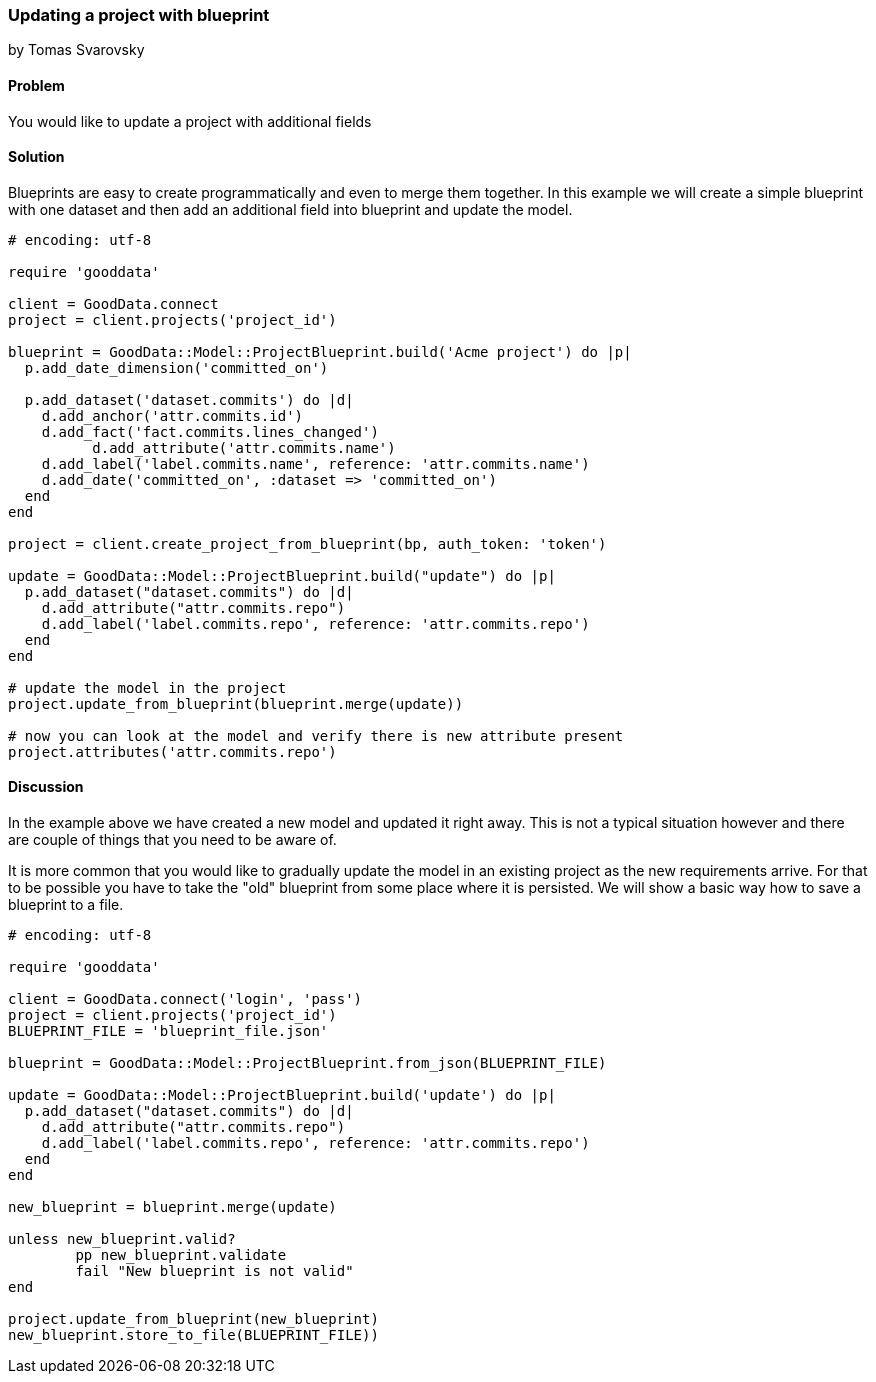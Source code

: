 === Updating a project with blueprint
by Tomas Svarovsky

==== Problem
You would like to update a project with additional fields

==== Solution

Blueprints are easy to create programmatically and even to merge them together. In this example we will create a simple blueprint with one dataset and then add an additional field into blueprint and update the model.

[source,ruby]
----
# encoding: utf-8

require 'gooddata'

client = GoodData.connect
project = client.projects('project_id')

blueprint = GoodData::Model::ProjectBlueprint.build('Acme project') do |p|
  p.add_date_dimension('committed_on')

  p.add_dataset('dataset.commits') do |d|
    d.add_anchor('attr.commits.id')
    d.add_fact('fact.commits.lines_changed')
	  d.add_attribute('attr.commits.name')
    d.add_label('label.commits.name', reference: 'attr.commits.name')
    d.add_date('committed_on', :dataset => 'committed_on')
  end
end

project = client.create_project_from_blueprint(bp, auth_token: 'token')

update = GoodData::Model::ProjectBlueprint.build("update") do |p|
  p.add_dataset("dataset.commits") do |d|
    d.add_attribute("attr.commits.repo")
    d.add_label('label.commits.repo', reference: 'attr.commits.repo')
  end
end

# update the model in the project
project.update_from_blueprint(blueprint.merge(update))

# now you can look at the model and verify there is new attribute present
project.attributes('attr.commits.repo')
----

==== Discussion

In the example above we have created a new model and updated it right away. This is not a typical situation however and there are couple of things that you need to be aware of.

It is more common that you would like to gradually update the model in an existing project as the new requirements arrive. For that to be possible you have to take the "old" blueprint from some place where it is persisted. We will show a basic way how to save a blueprint to a file.

[source,ruby]
----
# encoding: utf-8

require 'gooddata'

client = GoodData.connect('login', 'pass')
project = client.projects('project_id')
BLUEPRINT_FILE = 'blueprint_file.json'

blueprint = GoodData::Model::ProjectBlueprint.from_json(BLUEPRINT_FILE)

update = GoodData::Model::ProjectBlueprint.build('update') do |p|
  p.add_dataset("dataset.commits") do |d|
    d.add_attribute("attr.commits.repo")
    d.add_label('label.commits.repo', reference: 'attr.commits.repo')
  end
end

new_blueprint = blueprint.merge(update)

unless new_blueprint.valid?
	pp new_blueprint.validate
	fail "New blueprint is not valid"
end

project.update_from_blueprint(new_blueprint)
new_blueprint.store_to_file(BLUEPRINT_FILE))

----